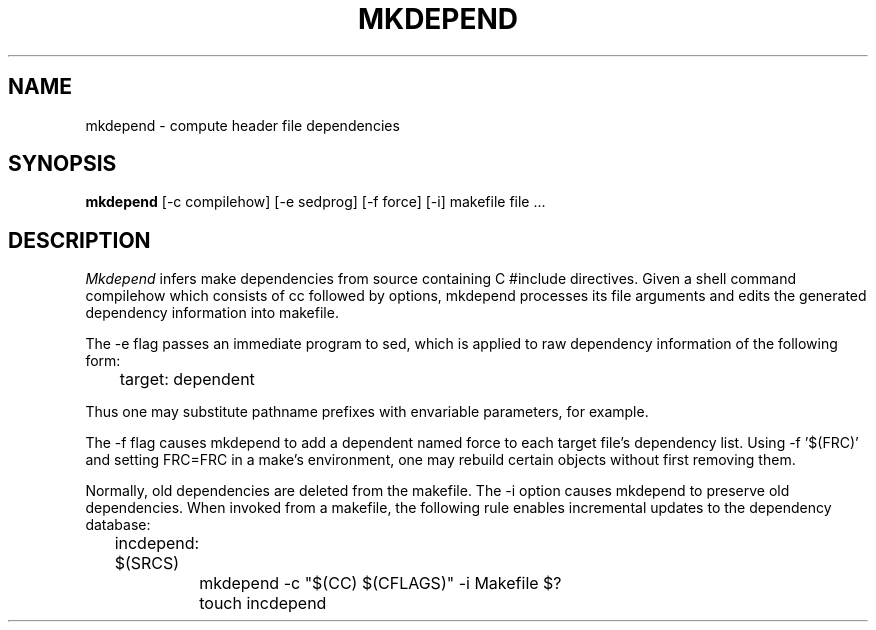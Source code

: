 '\"macro stdmacro
.TH MKDEPEND 1
.SH NAME
mkdepend \- compute header file dependencies
.SH SYNOPSIS
.B mkdepend
[-c compilehow] [-e sedprog] [-f force] [-i] makefile file ...
.SH DESCRIPTION
.I Mkdepend
infers make dependencies from source containing C #include
directives.  Given a shell command compilehow which consists of cc
followed by options, mkdepend processes its file arguments and edits
the generated dependency information into makefile.
.PP
The -e flag passes an immediate program to sed, which is applied to
raw dependency information of the following form:
.sp	    
	target: dependent
.PP
Thus one may substitute pathname prefixes with envariable parameters,
for example.
.PP
The -f flag causes mkdepend to add a dependent named force to each
target file's dependency list.  Using -f '$(FRC)' and setting FRC=FRC
in a make's environment, one may rebuild certain objects without first
removing them.
.PP
Normally, old dependencies are deleted from the makefile.  The -i
option causes mkdepend to preserve old dependencies.  When invoked
from a makefile, the following rule enables incremental updates to
the dependency database:
.sp
.nf
.na
	incdepend: $(SRCS)
		mkdepend -c "$(CC) $(CFLAGS)" -i Makefile $?
		touch incdepend
.fi
.ad
